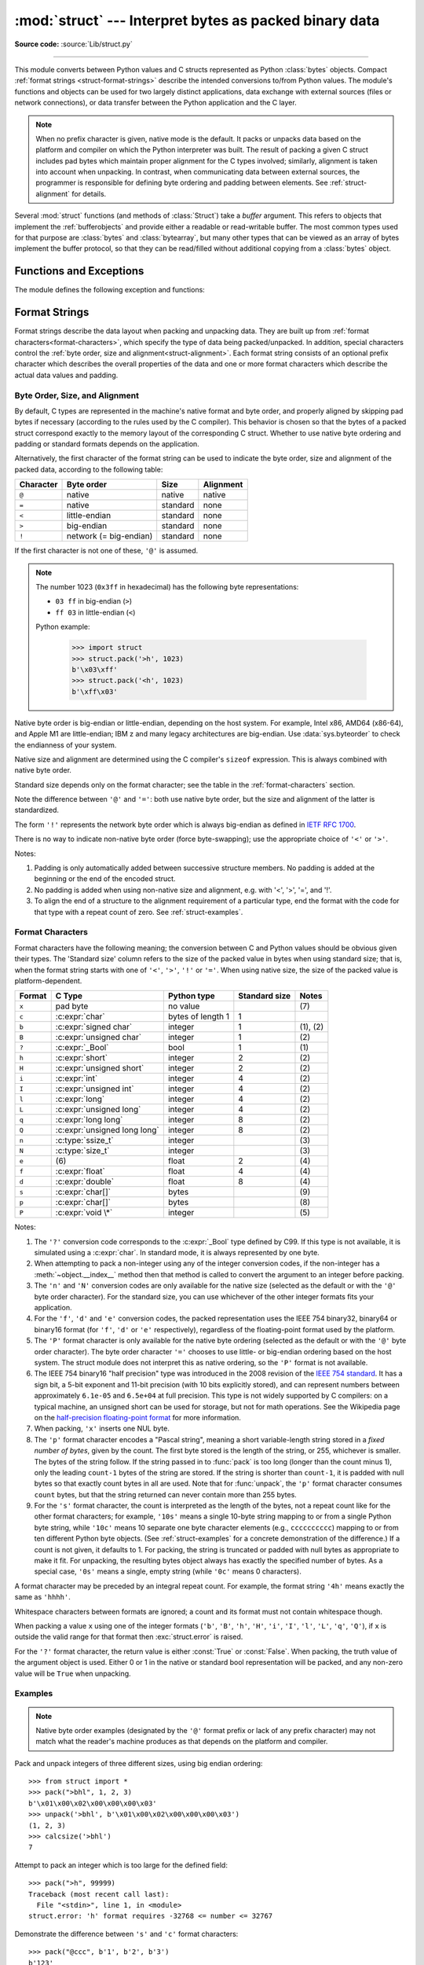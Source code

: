 :mod:`struct` --- Interpret bytes as packed binary data
=======================================================

.. module:: struct
   :synopsis: Interpret bytes as packed binary data.

**Source code:** :source:`Lib/struct.py`

.. index::
   pair: C; structures
   triple: packing; binary; data

--------------

This module converts between Python values and C structs represented
as Python :class:`bytes` objects.  Compact :ref:`format strings <struct-format-strings>`
describe the intended conversions to/from Python values.
The module's functions and objects can be used for two largely
distinct applications, data exchange with external sources (files or
network connections), or data transfer between the Python application
and the C layer.

.. note::

   When no prefix character is given, native mode is the default. It
   packs or unpacks data based on the platform and compiler on which
   the Python interpreter was built.
   The result of packing a given C struct includes pad bytes which
   maintain proper alignment for the C types involved; similarly,
   alignment is taken into account when unpacking.  In contrast, when
   communicating data between external sources, the programmer is
   responsible for defining byte ordering and padding between elements.
   See :ref:`struct-alignment` for details.

Several :mod:`struct` functions (and methods of :class:`Struct`) take a *buffer*
argument.  This refers to objects that implement the :ref:`bufferobjects` and
provide either a readable or read-writable buffer.  The most common types used
for that purpose are :class:`bytes` and :class:`bytearray`, but many other types
that can be viewed as an array of bytes implement the buffer protocol, so that
they can be read/filled without additional copying from a :class:`bytes` object.


Functions and Exceptions
------------------------

The module defines the following exception and functions:


.. exception:: error

   Exception raised on various occasions; argument is a string describing what
   is wrong.


.. function:: pack(format, v1, v2, ...)

   Return a bytes object containing the values *v1*, *v2*, ... packed according
   to the format string *format*.  The arguments must match the values required by
   the format exactly.


.. function:: pack_into(format, buffer, offset, v1, v2, ...)

   Pack the values *v1*, *v2*, ... according to the format string *format* and
   write the packed bytes into the writable buffer *buffer* starting at
   position *offset*.  Note that *offset* is a required argument.


.. function:: unpack(format, buffer)

   Unpack from the buffer *buffer* (presumably packed by ``pack(format, ...)``)
   according to the format string *format*.  The result is a tuple even if it
   contains exactly one item.  The buffer's size in bytes must match the
   size required by the format, as reflected by :func:`calcsize`.


.. function:: unpack_from(format, /, buffer, offset=0)

   Unpack from *buffer* starting at position *offset*, according to the format
   string *format*.  The result is a tuple even if it contains exactly one
   item.  The buffer's size in bytes, starting at position *offset*, must be at
   least the size required by the format, as reflected by :func:`calcsize`.


.. function:: iter_unpack(format, buffer)

   Iteratively unpack from the buffer *buffer* according to the format
   string *format*.  This function returns an iterator which will read
   equally sized chunks from the buffer until all its contents have been
   consumed.  The buffer's size in bytes must be a multiple of the size
   required by the format, as reflected by :func:`calcsize`.

   Each iteration yields a tuple as specified by the format string.

   .. versionadded:: 3.4


.. function:: calcsize(format)

   Return the size of the struct (and hence of the bytes object produced by
   ``pack(format, ...)``) corresponding to the format string *format*.


.. _struct-format-strings:

Format Strings
--------------

Format strings describe the data layout when
packing and unpacking data.  They are built up from :ref:`format characters<format-characters>`,
which specify the type of data being packed/unpacked.  In addition,
special characters control the :ref:`byte order, size and alignment<struct-alignment>`.
Each format string consists of an optional prefix character which
describes the overall properties of the data and one or more format
characters which describe the actual data values and padding.


.. _struct-alignment:

Byte Order, Size, and Alignment
^^^^^^^^^^^^^^^^^^^^^^^^^^^^^^^

By default, C types are represented in the machine's native format and byte
order, and properly aligned by skipping pad bytes if necessary (according to the
rules used by the C compiler).
This behavior is chosen so
that the bytes of a packed struct correspond exactly to the memory layout
of the corresponding C struct.
Whether to use native byte ordering
and padding or standard formats depends on the application.

.. index::
   single: @ (at); in struct format strings
   single: = (equals); in struct format strings
   single: < (less); in struct format strings
   single: > (greater); in struct format strings
   single: ! (exclamation); in struct format strings

Alternatively, the first character of the format string can be used to indicate
the byte order, size and alignment of the packed data, according to the
following table:

+-----------+------------------------+----------+-----------+
| Character | Byte order             | Size     | Alignment |
+===========+========================+==========+===========+
| ``@``     | native                 | native   | native    |
+-----------+------------------------+----------+-----------+
| ``=``     | native                 | standard | none      |
+-----------+------------------------+----------+-----------+
| ``<``     | little-endian          | standard | none      |
+-----------+------------------------+----------+-----------+
| ``>``     | big-endian             | standard | none      |
+-----------+------------------------+----------+-----------+
| ``!``     | network (= big-endian) | standard | none      |
+-----------+------------------------+----------+-----------+

If the first character is not one of these, ``'@'`` is assumed.

.. note::

   The number 1023 (``0x3ff`` in hexadecimal) has the following byte representations:

   * ``03 ff`` in big-endian (``>``)
   * ``ff 03`` in little-endian (``<``)

   Python example:

       >>> import struct
       >>> struct.pack('>h', 1023)
       b'\x03\xff'
       >>> struct.pack('<h', 1023)
       b'\xff\x03'

Native byte order is big-endian or little-endian, depending on the
host system. For example, Intel x86, AMD64 (x86-64), and Apple M1 are
little-endian; IBM z and many legacy architectures are big-endian.
Use :data:`sys.byteorder` to check the endianness of your system.

Native size and alignment are determined using the C compiler's
``sizeof`` expression.  This is always combined with native byte order.

Standard size depends only on the format character;  see the table in
the :ref:`format-characters` section.

Note the difference between ``'@'`` and ``'='``: both use native byte order, but
the size and alignment of the latter is standardized.

The form ``'!'`` represents the network byte order which is always big-endian
as defined in `IETF RFC 1700 <IETF RFC 1700_>`_.

There is no way to indicate non-native byte order (force byte-swapping); use the
appropriate choice of ``'<'`` or ``'>'``.

Notes:

(1) Padding is only automatically added between successive structure members.
    No padding is added at the beginning or the end of the encoded struct.

(2) No padding is added when using non-native size and alignment, e.g.
    with '<', '>', '=', and '!'.

(3) To align the end of a structure to the alignment requirement of a
    particular type, end the format with the code for that type with a repeat
    count of zero.  See :ref:`struct-examples`.


.. _format-characters:

Format Characters
^^^^^^^^^^^^^^^^^

Format characters have the following meaning; the conversion between C and
Python values should be obvious given their types.  The 'Standard size' column
refers to the size of the packed value in bytes when using standard size; that
is, when the format string starts with one of ``'<'``, ``'>'``, ``'!'`` or
``'='``.  When using native size, the size of the packed value is
platform-dependent.

+--------+--------------------------+--------------------+----------------+------------+
| Format | C Type                   | Python type        | Standard size  | Notes      |
+========+==========================+====================+================+============+
| ``x``  | pad byte                 | no value           |                | \(7)       |
+--------+--------------------------+--------------------+----------------+------------+
| ``c``  | :c:expr:`char`           | bytes of length 1  | 1              |            |
+--------+--------------------------+--------------------+----------------+------------+
| ``b``  | :c:expr:`signed char`    | integer            | 1              | \(1), \(2) |
+--------+--------------------------+--------------------+----------------+------------+
| ``B``  | :c:expr:`unsigned char`  | integer            | 1              | \(2)       |
+--------+--------------------------+--------------------+----------------+------------+
| ``?``  | :c:expr:`_Bool`          | bool               | 1              | \(1)       |
+--------+--------------------------+--------------------+----------------+------------+
| ``h``  | :c:expr:`short`          | integer            | 2              | \(2)       |
+--------+--------------------------+--------------------+----------------+------------+
| ``H``  | :c:expr:`unsigned short` | integer            | 2              | \(2)       |
+--------+--------------------------+--------------------+----------------+------------+
| ``i``  | :c:expr:`int`            | integer            | 4              | \(2)       |
+--------+--------------------------+--------------------+----------------+------------+
| ``I``  | :c:expr:`unsigned int`   | integer            | 4              | \(2)       |
+--------+--------------------------+--------------------+----------------+------------+
| ``l``  | :c:expr:`long`           | integer            | 4              | \(2)       |
+--------+--------------------------+--------------------+----------------+------------+
| ``L``  | :c:expr:`unsigned long`  | integer            | 4              | \(2)       |
+--------+--------------------------+--------------------+----------------+------------+
| ``q``  | :c:expr:`long long`      | integer            | 8              | \(2)       |
+--------+--------------------------+--------------------+----------------+------------+
| ``Q``  | :c:expr:`unsigned long   | integer            | 8              | \(2)       |
|        | long`                    |                    |                |            |
+--------+--------------------------+--------------------+----------------+------------+
| ``n``  | :c:type:`ssize_t`        | integer            |                | \(3)       |
+--------+--------------------------+--------------------+----------------+------------+
| ``N``  | :c:type:`size_t`         | integer            |                | \(3)       |
+--------+--------------------------+--------------------+----------------+------------+
| ``e``  | \(6)                     | float              | 2              | \(4)       |
+--------+--------------------------+--------------------+----------------+------------+
| ``f``  | :c:expr:`float`          | float              | 4              | \(4)       |
+--------+--------------------------+--------------------+----------------+------------+
| ``d``  | :c:expr:`double`         | float              | 8              | \(4)       |
+--------+--------------------------+--------------------+----------------+------------+
| ``s``  | :c:expr:`char[]`         | bytes              |                | \(9)       |
+--------+--------------------------+--------------------+----------------+------------+
| ``p``  | :c:expr:`char[]`         | bytes              |                | \(8)       |
+--------+--------------------------+--------------------+----------------+------------+
| ``P``  | :c:expr:`void \*`        | integer            |                | \(5)       |
+--------+--------------------------+--------------------+----------------+------------+

.. versionchanged:: 3.3
   Added support for the ``'n'`` and ``'N'`` formats.

.. versionchanged:: 3.6
   Added support for the ``'e'`` format.


Notes:

(1)
   .. index:: single: ? (question mark); in struct format strings

   The ``'?'`` conversion code corresponds to the :c:expr:`_Bool` type defined by
   C99. If this type is not available, it is simulated using a :c:expr:`char`. In
   standard mode, it is always represented by one byte.

(2)
   When attempting to pack a non-integer using any of the integer conversion
   codes, if the non-integer has a :meth:`~object.__index__` method then that method is
   called to convert the argument to an integer before packing.

   .. versionchanged:: 3.2
      Added use of the :meth:`~object.__index__` method for non-integers.

(3)
   The ``'n'`` and ``'N'`` conversion codes are only available for the native
   size (selected as the default or with the ``'@'`` byte order character).
   For the standard size, you can use whichever of the other integer formats
   fits your application.

(4)
   For the ``'f'``, ``'d'`` and ``'e'`` conversion codes, the packed
   representation uses the IEEE 754 binary32, binary64 or binary16 format (for
   ``'f'``, ``'d'`` or ``'e'`` respectively), regardless of the floating-point
   format used by the platform.

(5)
   The ``'P'`` format character is only available for the native byte ordering
   (selected as the default or with the ``'@'`` byte order character). The byte
   order character ``'='`` chooses to use little- or big-endian ordering based
   on the host system. The struct module does not interpret this as native
   ordering, so the ``'P'`` format is not available.

(6)
   The IEEE 754 binary16 "half precision" type was introduced in the 2008
   revision of the `IEEE 754 standard <ieee 754 standard_>`_. It has a sign
   bit, a 5-bit exponent and 11-bit precision (with 10 bits explicitly stored),
   and can represent numbers between approximately ``6.1e-05`` and ``6.5e+04``
   at full precision. This type is not widely supported by C compilers: on a
   typical machine, an unsigned short can be used for storage, but not for math
   operations. See the Wikipedia page on the `half-precision floating-point
   format <half precision format_>`_ for more information.

(7)
   When packing, ``'x'`` inserts one NUL byte.

(8)
   The ``'p'`` format character encodes a "Pascal string", meaning a short
   variable-length string stored in a *fixed number of bytes*, given by the count.
   The first byte stored is the length of the string, or 255, whichever is
   smaller.  The bytes of the string follow.  If the string passed in to
   :func:`pack` is too long (longer than the count minus 1), only the leading
   ``count-1`` bytes of the string are stored.  If the string is shorter than
   ``count-1``, it is padded with null bytes so that exactly count bytes in all
   are used.  Note that for :func:`unpack`, the ``'p'`` format character consumes
   ``count`` bytes, but that the string returned can never contain more than 255
   bytes.

(9)
   For the ``'s'`` format character, the count is interpreted as the length of the
   bytes, not a repeat count like for the other format characters; for example,
   ``'10s'`` means a single 10-byte string mapping to or from a single
   Python byte string, while ``'10c'`` means 10
   separate one byte character elements (e.g., ``cccccccccc``) mapping
   to or from ten different Python byte objects. (See :ref:`struct-examples`
   for a concrete demonstration of the difference.)
   If a count is not given, it defaults to 1.  For packing, the string is
   truncated or padded with null bytes as appropriate to make it fit. For
   unpacking, the resulting bytes object always has exactly the specified number
   of bytes.  As a special case, ``'0s'`` means a single, empty string (while
   ``'0c'`` means 0 characters).

A format character may be preceded by an integral repeat count.  For example,
the format string ``'4h'`` means exactly the same as ``'hhhh'``.

Whitespace characters between formats are ignored; a count and its format must
not contain whitespace though.

When packing a value ``x`` using one of the integer formats (``'b'``,
``'B'``, ``'h'``, ``'H'``, ``'i'``, ``'I'``, ``'l'``, ``'L'``,
``'q'``, ``'Q'``), if ``x`` is outside the valid range for that format
then :exc:`struct.error` is raised.

.. versionchanged:: 3.1
   Previously, some of the integer formats wrapped out-of-range values and
   raised :exc:`DeprecationWarning` instead of :exc:`struct.error`.

.. index:: single: ? (question mark); in struct format strings

For the ``'?'`` format character, the return value is either :const:`True` or
:const:`False`. When packing, the truth value of the argument object is used.
Either 0 or 1 in the native or standard bool representation will be packed, and
any non-zero value will be ``True`` when unpacking.



.. _struct-examples:

Examples
^^^^^^^^

.. note::
   Native byte order examples (designated by the ``'@'`` format prefix or
   lack of any prefix character) may not match what the reader's
   machine produces as
   that depends on the platform and compiler.

Pack and unpack integers of three different sizes, using big endian
ordering::

    >>> from struct import *
    >>> pack(">bhl", 1, 2, 3)
    b'\x01\x00\x02\x00\x00\x00\x03'
    >>> unpack('>bhl', b'\x01\x00\x02\x00\x00\x00\x03')
    (1, 2, 3)
    >>> calcsize('>bhl')
    7

Attempt to pack an integer which is too large for the defined field::

    >>> pack(">h", 99999)
    Traceback (most recent call last):
      File "<stdin>", line 1, in <module>
    struct.error: 'h' format requires -32768 <= number <= 32767

Demonstrate the difference between ``'s'`` and ``'c'`` format
characters::

    >>> pack("@ccc", b'1', b'2', b'3')
    b'123'
    >>> pack("@3s", b'123')
    b'123'

Unpacked fields can be named by assigning them to variables or by wrapping
the result in a named tuple::

    >>> record = b'raymond   \x32\x12\x08\x01\x08'
    >>> name, serialnum, school, gradelevel = unpack('<10sHHb', record)

    >>> from collections import namedtuple
    >>> Student = namedtuple('Student', 'name serialnum school gradelevel')
    >>> Student._make(unpack('<10sHHb', record))
    Student(name=b'raymond   ', serialnum=4658, school=264, gradelevel=8)

The ordering of format characters may have an impact on size in native
mode since padding is implicit. In standard mode, the user is
responsible for inserting any desired padding.
Note in
the first ``pack`` call below that three NUL bytes were added after the
packed ``'#'`` to align the following integer on a four-byte boundary.
In this example, the output was produced on a little endian machine::

    >>> pack('@ci', b'#', 0x12131415)
    b'#\x00\x00\x00\x15\x14\x13\x12'
    >>> pack('@ic', 0x12131415, b'#')
    b'\x15\x14\x13\x12#'
    >>> calcsize('@ci')
    8
    >>> calcsize('@ic')
    5

The following format ``'llh0l'`` results in two pad bytes being added
at the end, assuming the platform's longs are aligned on 4-byte boundaries::

    >>> pack('@llh0l', 1, 2, 3)
    b'\x00\x00\x00\x01\x00\x00\x00\x02\x00\x03\x00\x00'


.. seealso::

   Module :mod:`array`
      Packed binary storage of homogeneous data.

   Module :mod:`json`
      JSON encoder and decoder.

   Module :mod:`pickle`
      Python object serialization.


.. _applications:

Applications
------------

Two main applications for the :mod:`struct` module exist, data
interchange between Python and C code within an application or another
application compiled using the same compiler (:ref:`native formats<struct-native-formats>`), and
data interchange between applications using agreed upon data layout
(:ref:`standard formats<struct-standard-formats>`).  Generally speaking, the format strings
constructed for these two domains are distinct.


.. _struct-native-formats:

Native Formats
^^^^^^^^^^^^^^

When constructing format strings which mimic native layouts, the
compiler and machine architecture determine byte ordering and padding.
In such cases, the ``@`` format character should be used to specify
native byte ordering and data sizes.  Internal pad bytes are normally inserted
automatically.  It is possible that a zero-repeat format code will be
needed at the end of a format string to round up to the correct
byte boundary for proper alignment of consecutive chunks of data.

Consider these two simple examples (on a 64-bit, little-endian
machine)::

    >>> calcsize('@lhl')
    24
    >>> calcsize('@llh')
    18

Data is not padded to an 8-byte boundary at the end of the second
format string without the use of extra padding.  A zero-repeat format
code solves that problem::

    >>> calcsize('@llh0l')
    24

The ``'x'`` format code can be used to specify the repeat, but for
native formats it is better to use a zero-repeat format like ``'0l'``.

By default, native byte ordering and alignment is used, but it is
better to be explicit and use the ``'@'`` prefix character.


.. _struct-standard-formats:

Standard Formats
^^^^^^^^^^^^^^^^

When exchanging data beyond your process such as networking or storage,
be precise.  Specify the exact byte order, size, and alignment.  Do
not assume they match the native order of a particular machine.
For example, network byte order is big-endian, while many popular CPUs
are little-endian.  By defining this explicitly, the user need not
care about the specifics of the platform their code is running on.
The first character should typically be ``<`` or ``>``
(or ``!``).  Padding is the responsibility of the programmer.  The
zero-repeat format character won't work.  Instead, the user must
explicitly add ``'x'`` pad bytes where needed.  Revisiting the
examples from the previous section, we have::

    >>> calcsize('<qh6xq')
    24
    >>> pack('<qh6xq', 1, 2, 3) == pack('@lhl', 1, 2, 3)
    True
    >>> calcsize('@llh')
    18
    >>> pack('@llh', 1, 2, 3) == pack('<qqh', 1, 2, 3)
    True
    >>> calcsize('<qqh6x')
    24
    >>> calcsize('@llh0l')
    24
    >>> pack('@llh0l', 1, 2, 3) == pack('<qqh6x', 1, 2, 3)
    True

The above results (executed on a 64-bit machine) aren't guaranteed to
match when executed on different machines.  For example, the examples
below were executed on a 32-bit machine::

    >>> calcsize('<qqh6x')
    24
    >>> calcsize('@llh0l')
    12
    >>> pack('@llh0l', 1, 2, 3) == pack('<qqh6x', 1, 2, 3)
    False


.. _struct-objects:

Classes
-------

The :mod:`struct` module also defines the following type:


.. class:: Struct(format)

   Return a new Struct object which writes and reads binary data according to
   the format string *format*.  Creating a ``Struct`` object once and calling its
   methods is more efficient than calling module-level functions with the
   same format since the format string is only compiled once.

   .. note::

      The compiled versions of the most recent format strings passed to
      the module-level functions are cached, so programs that use only a few
      format strings needn't worry about reusing a single :class:`Struct`
      instance.

   Compiled Struct objects support the following methods and attributes:

   .. method:: pack(v1, v2, ...)

      Identical to the :func:`pack` function, using the compiled format.
      (``len(result)`` will equal :attr:`size`.)


   .. method:: pack_into(buffer, offset, v1, v2, ...)

      Identical to the :func:`pack_into` function, using the compiled format.


   .. method:: unpack(buffer)

      Identical to the :func:`unpack` function, using the compiled format.
      The buffer's size in bytes must equal :attr:`size`.


   .. method:: unpack_from(buffer, offset=0)

      Identical to the :func:`unpack_from` function, using the compiled format.
      The buffer's size in bytes, starting at position *offset*, must be at least
      :attr:`size`.


   .. method:: iter_unpack(buffer)

      Identical to the :func:`iter_unpack` function, using the compiled format.
      The buffer's size in bytes must be a multiple of :attr:`size`.

      .. versionadded:: 3.4

   .. attribute:: format

      The format string used to construct this Struct object.

      .. versionchanged:: 3.7
         The format string type is now :class:`str` instead of :class:`bytes`.

   .. attribute:: size

      The calculated size of the struct (and hence of the bytes object produced
      by the :meth:`pack` method) corresponding to :attr:`format`.


.. _half precision format: https://en.wikipedia.org/wiki/Half-precision_floating-point_format

.. _ieee 754 standard: https://en.wikipedia.org/wiki/IEEE_754-2008_revision

.. _IETF RFC 1700: https://datatracker.ietf.org/doc/html/rfc1700
